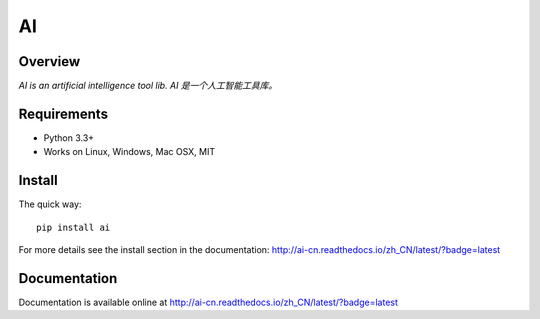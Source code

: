 ======
AI
======

.. image:: https://badge.fury.io/py/ai.svg
   :target: https://pypi.python.org/pypi/ai
   :alt: PyPI Version

.. image:: https://img.shields.io/pypi/pyversions/ai.svg
   :target: https://github.com/Decalogue/ai
   :alt: Py Version

.. image:: https://img.shields.io/badge/wheel-yes-brightgreen.svg
   :target: https://pypi.python.org/pypi/ai
   :alt: Wheel Status

.. image:: https://secure.travis-ci.org/Decalogue/ai.png
   :target: http://travis-ci.org/Decalogue/ai
   :alt: Build Status

.. image:: https://img.shields.io/codecov/c/github/ai/ai/master.svg
   :target: https://codecov.io/github/ai/ai?branch=master
   :alt: Coverage report

.. image:: https://readthedocs.org/projects/ai-cn/badge/?version=latest
   :target: http://ai-cn.readthedocs.io/zh_CN/latest/?badge=latest
   :alt: Documentation Status

Overview
========

`AI is an artificial intelligence tool lib. AI 是一个人工智能工具库。`

Requirements
============

* Python 3.3+
* Works on Linux, Windows, Mac OSX, MIT

Install
=======

The quick way::

    pip install ai

For more details see the install section in the documentation:
http://ai-cn.readthedocs.io/zh_CN/latest/?badge=latest

Documentation
=============

Documentation is available online at http://ai-cn.readthedocs.io/zh_CN/latest/?badge=latest
